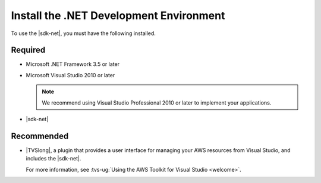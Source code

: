 .. Copyright 2010-2016 Amazon.com, Inc. or its affiliates. All Rights Reserved.

   This work is licensed under a Creative Commons Attribution-NonCommercial-ShareAlike 4.0
   International License (the "License"). You may not use this file except in compliance with the
   License. A copy of the License is located at http://creativecommons.org/licenses/by-nc-sa/4.0/.

   This file is distributed on an "AS IS" BASIS, WITHOUT WARRANTIES OR CONDITIONS OF ANY KIND,
   either express or implied. See the License for the specific language governing permissions and
   limitations under the License.

.. _net-dg-dev-env:

########################################
Install the .NET Development Environment
########################################

To use the |sdk-net|, you must have the following installed.


Required
========

* Microsoft .NET Framework 3.5 or later

* Microsoft Visual Studio 2010 or later

  .. note:: We recommend using Visual Studio Professional 2010 or later to implement your applications.

* |sdk-net|

Recommended
===========

* |TVSlong|, a plugin that provides a user interface for managing your AWS resources
  from Visual Studio, and includes the |sdk-net|.

  For more information, see
  :tvs-ug:`Using the AWS Toolkit for Visual Studio <welcome>`.






